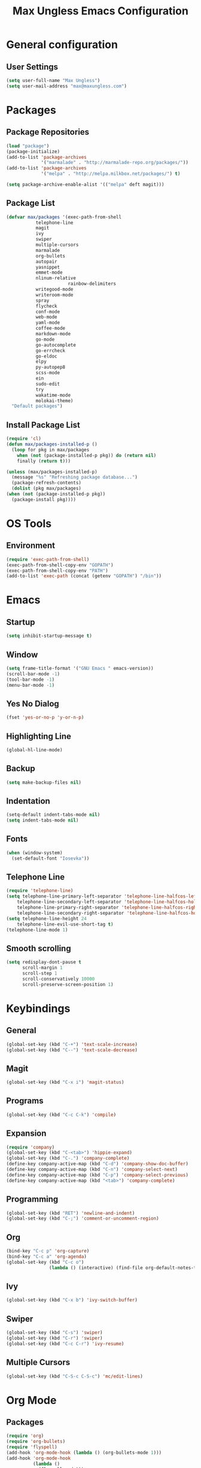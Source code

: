 #+TITLE: Max Ungless Emacs Configuration

* General configuration
** User Settings
  #+BEGIN_SRC emacs-lisp
    (setq user-full-name "Max Ungless")
    (setq user-mail-address "max@maxungless.com")
  #+END_SRC
* Packages
** Package Repositories
  #+BEGIN_SRC emacs-lisp
    (load "package")
    (package-initialize)
    (add-to-list 'package-archives
                 '("marmalade" . "http://marmalade-repo.org/packages/"))
    (add-to-list 'package-archives
                 '("melpa" . "http://melpa.milkbox.net/packages/") t)

    (setq package-archive-enable-alist '(("melpa" deft magit)))
  #+END_SRC

** Package List
  #+BEGIN_SRC emacs-lisp
    (defvar max/packages '(exec-path-from-shell
			   telephone-line
			   magit
			   ivy
			   swiper
			   multiple-cursors
			   marmalade
			   org-bullets
			   autopair
			   yasnippet
			   emmet-mode
			   nlinum-relative
                           rainbow-delimiters
			   writegood-mode
			   writeroom-mode
			   spray
			   flycheck
			   conf-mode
			   web-mode
			   yaml-mode
			   coffee-mode
			   markdown-mode
			   go-mode
			   go-autocomplete
			   go-errcheck
			   go-eldoc
			   elpy
			   py-autopep8
			   scss-mode
			   ein
			   sudo-edit
			   try
			   wakatime-mode
			   molokai-theme)
      "Default packages")
  #+END_SRC

** Install Package List
  #+BEGIN_SRC emacs-lisp
    (require 'cl)
    (defun max/packages-installed-p ()
      (loop for pkg in max/packages
	    when (not (package-installed-p pkg)) do (return nil)
	    finally (return t)))

    (unless (max/packages-installed-p)
      (message "%s" "Refreshing package database...")
      (package-refresh-contents)
      (dolist (pkg max/packages)
	(when (not (package-installed-p pkg))
	  (package-install pkg))))
  #+END_SRC

* OS Tools
** Environment
  #+BEGIN_SRC emacs-lisp
    (require 'exec-path-from-shell)
    (exec-path-from-shell-copy-env "GOPATH")
    (exec-path-from-shell-copy-env "PATH")
    (add-to-list 'exec-path (concat (getenv "GOPATH") "/bin"))
  #+END_SRC

* Emacs
** Startup
   #+BEGIN_SRC emacs-lisp
     (setq inhibit-startup-message t)
   #+END_SRC

** Window
   #+BEGIN_SRC emacs-lisp
     (setq frame-title-format '("GNU Emacs " emacs-version))
     (scroll-bar-mode -1)
     (tool-bar-mode -1)
     (menu-bar-mode -1)
   #+END_SRC
** Yes No Dialog
   #+BEGIN_SRC emacs-lisp
     (fset 'yes-or-no-p 'y-or-n-p)
   #+END_SRC

** Highlighting Line
   #+BEGIN_SRC emacs-lisp
     (global-hl-line-mode)
   #+END_SRC

** Backup
   #+BEGIN_SRC emacs-lisp
     (setq make-backup-files nil)
   #+END_SRC

** Indentation
  #+BEGIN_SRC emacs-lisp
    (setq-default indent-tabs-mode nil)
    (setq indent-tabs-mode nil)
  #+END_SRC

** Fonts
   #+BEGIN_SRC emacs-lisp
     (when (window-system)
       (set-default-font "Iosevka"))
   #+END_SRC

** Telephone Line
   #+BEGIN_SRC emacs-lisp
     (require 'telephone-line)
     (setq telephone-line-primary-left-separator 'telephone-line-halfcos-left
         telephone-line-secondary-left-separator 'telephone-line-halfcos-hollow-left
         telephone-line-primary-right-separator 'telephone-line-halfcos-right
         telephone-line-secondary-right-separator 'telephone-line-halfcos-hollow-right)
     (setq telephone-line-height 24
         telephone-line-evil-use-short-tag t)
     (telephone-line-mode 1)
    #+END_SRC

** Smooth scrolling
   #+BEGIN_SRC emacs-lisp
    (setq redisplay-dont-pause t
          scroll-margin 1
          scroll-step 1
          scroll-conservatively 10000
          scroll-preserve-screen-position 1)
   #+END_SRC
   
* Keybindings
** General
  #+BEGIN_SRC emacs-lisp
    (global-set-key (kbd "C-+") 'text-scale-increase)
    (global-set-key (kbd "C--") 'text-scale-decrease)
  #+END_SRC

** Magit
  #+BEGIN_SRC emacs-lisp
    (global-set-key (kbd "C-x i") 'magit-status)
  #+END_SRC
** Programs
  #+BEGIN_SRC emacs-lisp
    (global-set-key (kbd "C-c C-k") 'compile)
  #+END_SRC

** Expansion
  #+BEGIN_SRC emacs-lisp
    (require 'company)
    (global-set-key (kbd "C-<tab>") 'hippie-expand)
    (global-set-key (kbd "C-.") 'company-complete)
    (define-key company-active-map (kbd "C-d") 'company-show-doc-buffer)
    (define-key company-active-map (kbd "C-n") 'company-select-next)
    (define-key company-active-map (kbd "C-p") 'company-select-previous)
    (define-key company-active-map (kbd "<tab>") 'company-complete)
  #+END_SRC

** Programming
  #+BEGIN_SRC emacs-lisp
    (global-set-key (kbd "RET") 'newline-and-indent)
    (global-set-key (kbd "C-;") 'comment-or-uncomment-region)
  #+END_SRC

** Org
   #+BEGIN_SRC emacs-lisp
     (bind-key "C-c p" 'org-capture)
     (bind-key "C-c a" 'org-agenda)
     (global-set-key (kbd "C-c o")
                     (lambda () (interactive) (find-file org-default-notes-file)))
   #+END_SRC

** Ivy
   #+BEGIN_SRC emacs-lisp
     (global-set-key (kbd "C-x b") 'ivy-switch-buffer)
   #+END_SRC

** Swiper
   #+BEGIN_SRC emacs-lisp
     (global-set-key (kbd "C-s") 'swiper)
     (global-set-key (kbd "C-r") 'swiper)
     (global-set-key (kbd "C-c C-r") 'ivy-resume)
   #+END_SRC

** Multiple Cursors
   #+BEGIN_SRC emacs-lisp
     (global-set-key (kbd "C-S-c C-S-c") 'mc/edit-lines)
   #+END_SRC

* Org Mode
** Packages
  #+BEGIN_SRC emacs-lisp
    (require 'org)
    (require 'org-bullets)
    (require 'flyspell)
    (add-hook 'org-mode-hook (lambda () (org-bullets-mode 1)))
    (add-hook 'org-mode-hook
              (lambda ()
                (flyspell-mode)))
    (add-hook 'org-mode-hook
              (lambda ()
                (writegood-mode)))
  #+END_SRC
** Configurations
  #+BEGIN_SRC emacs-lisp
     (setq org-directory "~/workspace/org/")
     (setq org-default-notes-file "~/workspace/org/programming/notes.org")
     (setq org-export-html-postamble-format
           '(("en" "<p class=\"date\">Date: %d</p>")))
     (setq org-export-html-date-format-string "%A %d %B %Y")
  #+END_SRC
* ERC
  #+BEGIN_SRC emacs-lisp

  #+END_SRC
* E-Mail
  #+BEGIN_SRC emacs-lisp
    (require 'mu4e)

    (setq mu4e-maildir-shortcuts
          '(("/INBOX"             . ?i)))
    (setq mu4e-maildir "~/mail")
    (add-to-list 'load-path "/usr/share/emacs/site-lisp/mu4e")
    (setq mu4e-get-mail-command "offlineimap")

    (require 'smtpmail)
    (require 'starttls)
    (setq send-mail-function 'smtpmail-send-it
          message-send-mail-function 'smtpmail-send-it
          smtpmail-starttls-credentials '(("smtp.webfaction.com" 587 nil nil))
          smtpmail-auth-credentials (expand-file-name "~/.authinfo")
          smtpmail-default-smtp-server "smtp.webfaction.com"
          smtpmail-smtp-server "smtp.webfaction.com"
          smtpmail-smtp-service 587
          smtpmail-debug-info t)
  #+END_SRC
* Editing Text
** Brackets
   #+BEGIN_SRC emacs-lisp
     (electric-pair-mode)
     (setq show-paren-delay 0)
     (show-paren-mode 1)
   #+END_SRC

** Line Numbers
   #+BEGIN_SRC emacs-lisp
     (require 'nlinum-relative)
     (setq nlinum-relative-redisplay-delay 0)
;;     (face-remap-add-relative 'nlinum-relative-current-face 'my/nlinum-relative-highlight)

;;     (setq nlinum-relative-current-symbol "->")
     (add-hook 'prog-mode-hook 'nlinum-relative-mode)
   #+END_SRC

** Auto Complete
   #+BEGIN_SRC emacs-lisp
     (require 'company)
     (add-hook 'after-init-hook #'global-company-mode)
     (setq company-idle-delay 0
           company-echo-delay 0
           company-dabbrev-downcase nil
           company-minimum-prefix-length 2
           company-selection-wrap-around t
           company-transformers '(company-sort-by-occurrence
                                  company-sort-by-backend-importance))
   #+END_SRC

*** Extensions
    #+BEGIN_SRC emacs-lisp
      (require 'company-quickhelp)
      (add-hook 'company-mode-hook #'company-quickhelp-mode)
      (setq company-quickhelp-delay 2)
      (require 'company-statistics)
      (add-hook 'after-init-hook #'company-statistics-mode)
      (setq company-selection-wrap-around t
            company-idle-delay 1.0
            company-minimum-prefix-length 3
            company-show-numbers t
            company-tooltip-align-annotations t
            company-search-regexp-function #'company-search-flex-regexp)
    #+END_SRC
** Indenting
   #+BEGIN_SRC emacs-lisp
     (defun untabify-buffer ()
       (interactive)
       (untabify (point-min) (point-max)))

     (defun indent-buffer ()
       (interactive)
       (indent-region (point-min) (point-max)))

     (defun cleanup-buffer ()
       "Perform a bunch of operations on the whitespace content of a buffer."
       (interactive)
       (indent-buffer)
       (untabify-buffer)
       (delete-trailing-whitespace))

     (defun cleanup-region (beg end)
       "Remove tmux artifacts from region."
       (interactive "r")
       (dolist (re '("\\\\│\·*\n" "\W*│\·*"))
         (replace-regexp re "" nil beg end)))

     (global-set-key (kbd "C-x M-t") 'cleanup-region)
     (global-set-key (kbd "C-c n") 'cleanup-buffer)

     (setq-default show-trailing-whitespace t)
   #+END_SRC
* Expanding
** YASnippets
  #+BEGIN_SRC emacs-lisp
    (require 'yasnippet)
    (yas-reload-all)
    (add-hook 'js-mode-hook 'yas-minor-mode)
    (add-hook 'sgml-mode-hook 'yas-minor-mode)
    (add-hook 'go-mode-hook 'yas-minor-mode)
  #+END_SRC
** Emmet
   #+BEGIN_SRC emacs-lisp
     (require 'emmet-mode)
     (add-hook 'sgml-mode-hook 'emmet-mode)
     (add-hook 'css-mode-hook  'emmet-mode)
     (add-hook 'scss-mode-hook  'emmet-mode)
     (setq emmet-move-cursor-between-quotes t)
   #+END_SRC
** Hippie Expand
   #+BEGIN_SRC emacs-lisp
     (require 'hippie-exp)
     (setq-default hippie-expand-try-functions-list
                   '(yas-expand emmet-expand-line))
   #+END_SRC
* Editing Code
** Syntax Checking
   #+BEGIN_SRC emacs-lisp
     (require 'flycheck)
     (global-flycheck-mode)
   #+END_SRC
** Highlighting Indentation Levels
   #+BEGIN_SRC emacs-lisp
     (require 'highlight-indentation)
     (add-hook 'prog-mode-hook 'highlight-indentation-mode)
   #+END_SRC
** Config Mode
   #+BEGIN_SRC emacs-lisp
     (add-to-list 'auto-mode-alist '("\\.gitconfig$" . conf-mode))
   #+END_SRC
** Web Mode
   #+BEGIN_SRC emacs-lisp
     (add-to-list 'auto-mode-alist '("\\.html$" . web-mode))
     (add-to-list 'auto-mode-alist '("\\.erb$" . web-mode))
   #+END_SRC
** YAML
   #+BEGIN_SRC emacs-lisp
     (add-to-list 'auto-mode-alist '("\\.yml$" . yaml-mode))
     (add-to-list 'auto-mode-alist '("\\.yaml$" . yaml-mode))
   #+END_SRC
** CoffeeScript
   #+BEGIN_SRC emacs-lisp
     (defun coffee-custom ()
       "coffee-mode-hook"
       (make-local-variable 'tab-width)
       (set 'tab-width 2))

     (add-hook 'coffee-mode-hook 'coffee-custom)
   #+END_SRC
** Markdown
   #+BEGIN_SRC emacs-lisp
     (add-to-list 'auto-mode-alist '("\\.md$" . markdown-mode))
     (add-to-list 'auto-mode-alist '("\\.mdown$" . markdown-mode))
     (add-hook 'markdown-mode-hook
               (lambda ()
                 (visual-line-mode t)
                 (writegood-mode t)
                 (flyspell-mode t)))
   #+END_SRC
** Go
   #+BEGIN_SRC emacs-lisp
     (require 'go-autocomplete)

     (add-hook 'go-mode-hook
               (lambda ()
                 (go-eldoc-setup)
                 (add-hook 'before-save-hook 'gofmt-before-save)))
   #+END_SRC
** Python
   #+BEGIN_SRC emacs-lisp
     (require 'elpy)
     (elpy-enable)

     (require 'py-autopep8)
     (add-hook 'elpy-mode-hook 'py-autopep8-enable-on-save)
   #+END_SRC
** SCSS
   #+BEGIN_SRC emacs-lisp
     (autoload 'scss-mode "scss-mode")
     (add-to-list 'auto-mode-alist '("\\.scss\\'" . scss-mode))
   #+END_SRC
* Writing English
** Writeroom Mode
   #+BEGIN_SRC emacs-lisp
     (require 'writeroom-mode)
     (add-hook 'writeroom-mode-hook 'flyspell-mode)
   #+END_SRC

** Spelling
   #+BEGIN_SRC emacs-lisp
     (setq flyspell-issue-welcome-flag nil)
     (setq-default ispell-program-name "/usr/bin/aspell")
     (setq-default ispell-list-command "list")
   #+END_SRC
* Navigating
** Ivy
   #+BEGIN_SRC emacs-lisp
     (require 'ivy)
     (ivy-mode 1)
     (setq ivy-use-virtual-buffers t)
     (setq ivy-display-style 'fancy)
   #+END_SRC
* Tracking
** Wakatime
   #+BEGIN_SRC emacs-lisp
     (require 'wakatime-mode)
     (global-wakatime-mode)
   #+END_SRC
* Themes
  #+BEGIN_SRC emacs-lisp
    (load-theme 'molokai t)
  #+END_SRC
